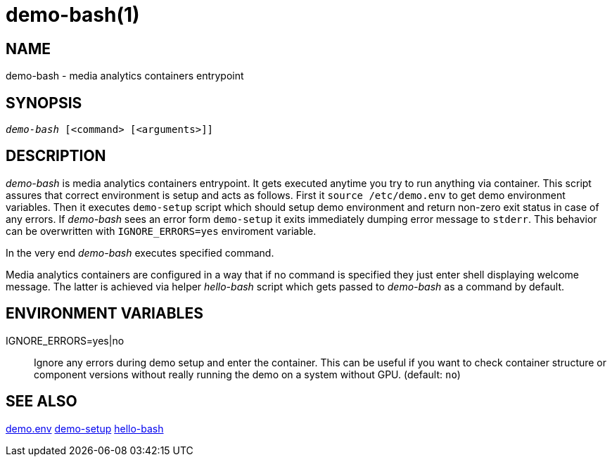 demo-bash(1)
============

NAME
----
demo-bash - media analytics containers entrypoint

SYNOPSIS
--------
[verse]
'demo-bash' [<command> [<arguments>]]

DESCRIPTION
-----------
'demo-bash' is media analytics containers entrypoint. It gets executed anytime
you try to run anything via container. This script assures that correct
environment is setup and acts as follows. First it `source /etc/demo.env` to
get demo environment variables. Then it executes `demo-setup` script which
should setup demo environment and return non-zero exit status in case of
any errors. If 'demo-bash' sees an error form `demo-setup` it exits
immediately dumping error message to `stderr`. This behavior can be
overwritten with `IGNORE_ERRORS=yes` enviroment variable.

In the very end 'demo-bash' executes specified command.

Media analytics containers are configured in a way that if no command is
specified they just enter shell displaying welcome message. The latter
is achieved via helper 'hello-bash' script which gets passed to
'demo-bash' as a command by default.

ENVIRONMENT VARIABLES
---------------------

IGNORE_ERRORS=yes|no::
	Ignore any errors during demo setup and enter the container. This
can be useful if you want to check container structure or component versions
without really running the demo on a system without GPU. (default: `no`)

SEE ALSO
--------
link:demo.env.asciidoc[demo.env]
link:demo-setup.asciidoc[demo-setup]
link:hello-bash.asciidoc[hello-bash]

